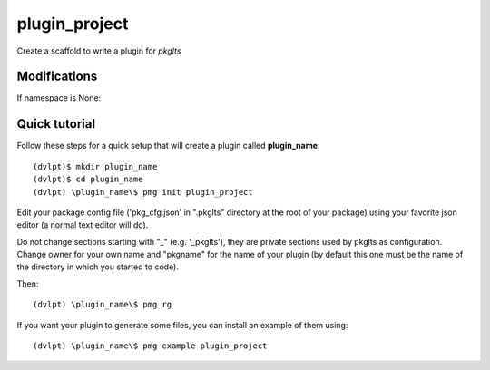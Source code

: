 plugin_project
==============

Create a scaffold to write a plugin for `pkglts`

Modifications
-------------


If namespace is None:

.. raw:: html
    :file: modifications.html


Quick tutorial
--------------

Follow these steps for a quick setup that will create a plugin called **plugin_name**::

    (dvlpt)$ mkdir plugin_name
    (dvlpt)$ cd plugin_name
    (dvlpt) \plugin_name\$ pmg init plugin_project

Edit your package config file ('pkg_cfg.json' in ".pkglts" directory at the root
of your package) using your favorite json editor (a normal text editor will do).

Do not change sections starting with "_" (e.g. '_pkglts'), they are private sections
used by pkglts as configuration. Change owner for your own name and "pkgname" for
the name of your plugin (by default this one must be the name of the directory
in which you started to code).

Then::

    (dvlpt) \plugin_name\$ pmg rg

If you want your plugin to generate some files, you can install an example of them using::

    (dvlpt) \plugin_name\$ pmg example plugin_project
